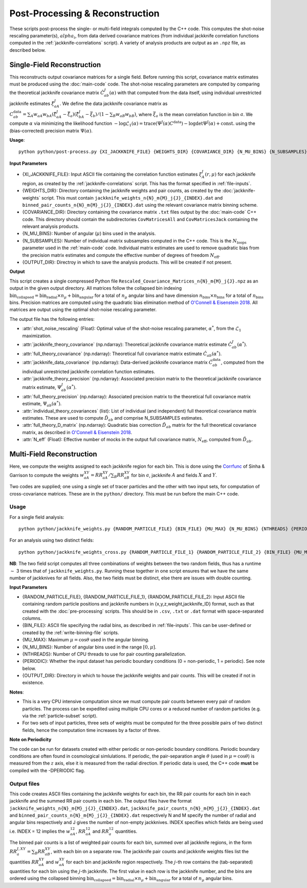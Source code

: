 Post-Processing & Reconstruction
=================================

These scripts post-process the single- or multi-field integrals computed by the C++ code. This computes the shot-noise rescaling parameter(s), :math:`alpha_i`, from data derived covariance matrices (from individual jackknife correlation functions computed in the :ref:`jackknife-correlations` script). A variety of analysis products are output as an ``.npz`` file, as described below.

.. _post-processing-single:

Single-Field Reconstruction
------------------------------

This reconstructs output covariance matrices for a single field. Before running this script, covariance matrix estimates must be produced using the :doc:`main-code` code. The shot-noise rescaling parameters are computed by comparing the theoretical jackknife covariance matrix :math:`\hat{C}^{J}_{ab}(\alpha)` with that computed from the data itself, using individual unrestricted jackknife estimates :math:`\hat{\xi}^J_{aA}`. We define the data jackknife covariance matrix as :math:`C^{\mathrm{data}}_{ab} = \sum_A w_{aA}w_{bA}\left(\hat\xi^J_{aA} - \bar{\xi}_a\right)\left(\hat\xi^J_{bA}-\bar\xi_b\right) / \left(1-\sum_B w_{aB} w_{bB}\right)`, where :math:`\bar\xi_a` is the mean correlation function in bin :math:`a`. We compute :math:`\alpha` via minimizing the likelihood function :math:`-\log\mathcal{L}_1(\alpha) = \mathrm{trace}(\Psi^J(\alpha)C^\mathrm{data}) - \log\mathrm{det}\Psi^J(\alpha)+\mathrm{const}.` using the (bias-corrected) precision matrix :math:`\Psi(\alpha)`.

**Usage**::
    
    python python/post-process.py {XI_JACKKNIFE_FILE} {WEIGHTS_DIR} {COVARIANCE_DIR} {N_MU_BINS} {N_SUBSAMPLES} {OUTPUT_DIR}

**Input Parameters**

- {XI_JACKKNIFE_FILE}: Input ASCII file containing the correlation function estimates :math:`\xi^J_A(r,\mu)` for each jackknife region, as created by the :ref:`jackknife-correlations` script. This has the format specified in :ref:`file-inputs`.
- {WEIGHTS_DIR}: Directory containing the jackknife weights and pair counts, as created by the :doc:`jackknife-weights` script. This must contain ``jackknife_weights_n{N}_m{M}_j{J}_{INDEX}.dat`` and ``binned_pair_counts_n{N}_m{M}_j{J}_{INDEX}.dat`` using the relevant covariance matrix binning scheme.
- {COVARIANCE_DIR}: Directory containing the covariance matrix ``.txt`` files output by the :doc:`main-code` C++ code. This directory should contain the subdirectories ``CovMatricesAll`` and ``CovMatricesJack`` containing the relevant analysis products.
- {N_MU_BINS}: Number of angular (:math:`\mu`) bins used in the analysis.
- {N_SUBSAMPLES}: Number of individual matrix subsamples computed in the C++ code. This is the :math:`N_\mathrm{loops}` parameter used in the :ref:`main-code` code. Individual matrix estimates are used to remove quadratic bias from the precision matrix estimates and compute the effective number of degrees of freedom :math:`N_\mathrm{eff}`.
- {OUTPUT_DIR}: Directroy in which to save the analysis products. This will be created if not present.

**Output**

This script creates a single compressed Python file ``Rescaled_Covariance_Matrices_n{N}_m{M}_j{J}.npz`` as an output in the given output directory. All matrices follow the collapsed bin indexing :math:`\mathrm{bin}_\mathrm{collapsed} = \mathrm{bin}_\mathrm{radial}\times n_\mu + \mathrm{bin}_\mathrm{angular}` for a total of :math:`n_\mu` angular bins and have dimension :math:`n_\mathrm{bins}\times n_\mathrm{bins}` for a total of :math:`n_\mathrm{bins}` bins. Precision matrices are computed using the quadratic bias elimination method of `O'Connell & Eisenstein 2018 <https://arxiv.org/abs/1808.05978>`_. All matrices are output using the optimal shot-noise rescaling parameter.  

The output file has the following entries:

- :attr:`shot_noise_rescaling` (Float): Optimal value of the shot-noise rescaling parameter, :math:`\alpha^*`, from the :math:`\mathcal{L}_1` maximization. 
- :attr:`jackknife_theory_covariance` (np.ndarray): Theoretical jackknife covariance matrix estimate :math:`\hat{C}^J_{ab}(\alpha^*)`.
- :attr:`full_theory_covariance` (np.ndarray): Theoretical full covariance matrix estimate :math:`\hat{C}_{ab}(\alpha^*)`.
- :attr:`jackknife_data_covariance` (np.ndarray): Data-derived jackknife covariance matrix :math:`\hat{C}^\mathrm{data}_{ab}`, computed from the individual unrestricted jackknife correlation function estimates.
- :attr:`jackknife_theory_precision` (np.ndarray): Associated precision matrix to the theoretical jackknife covariance matrix estimate, :math:`\Psi_{ab}^J(\alpha^*)`. 
- :attr:`full_theory_precision` (np.ndarray): Associated precision matrix to the theoretical full covariance matrix estimate, :math:`\Psi_{ab}(\alpha^*)`.
- :attr:`individual_theory_covariances` (list): List of individual (and independent) full theoretical covariance matrix estimates. These are used to compute :math:`\tilde{D}_{ab}` and comprise N_SUBSAMPLES estimates.
- :attr:`full_theory_D_matrix` (np.ndarray): Quadratic bias correction :math:`\tilde{D}_{ab}` matrix for the full theoretical covariance matrix, as described in `O'Connell & Eisenstein 2018 <https://arxiv.org/abs/1808.05978>`_.
- :attr:`N_eff` (Float): Effective number of mocks in the output full covariance matrix, :math:`N_\mathrm{eff}`, computed from :math:`\tilde{D}_{ab}`.


.. _post-processinng-multi:

Multi-Field Reconstruction
-----------------------------

.. todo:: include the multi-field reconstruction codes + estimate of the jackknife data covariance.




Here, we compute the weights assigned to each jackknife region for each bin. This is done using the `Corrfunc <https://corrfunc.readthedocs.io>`_ of Sinha & Garrison to compute the weights :math:`w_{aA}^{XY} = RR_{aA}^{XY} / \sum_B RR_{aB}^{XY}` for bin :math:`a`, jackknife :math:`A` and fields :math:`X` and :math:`Y`. 

Two codes are supplied; one using a single set of tracer particles and the other with two input sets, for computation of cross-covariance matrices. These are in the ``python/`` directory. This must be run before the main C++ code.

Usage
~~~~~~~
For a single field analysis::

    python python/jackknife_weights.py {RANDOM_PARTICLE_FILE} {BIN_FILE} {MU_MAX} {N_MU_BINS} {NTHREADS} {PERIODIC} OUTPUT_DIR}

For an analysis using two distinct fields::

    python python/jackknife_weights_cross.py {RANDOM_PARTICLE_FILE_1} {RANDOM_PARTICLE_FILE_2} {BIN_FILE} {MU_MAX} {N_MU_BINS} {NTHREADS} {PERIODIC} {OUTPUT_DIR}
    
**NB**: The two field script computes all three combinations of weights between the two random fields, thus has a runtime :math:`\sim` 3 times that of ``jackknife_weights.py``. Running these together in one script ensures that we have the same number of jackknives for all fields. Also, the two fields must be distinct, else there are issues with double counting. 

.. todo:: check RascalC read-in procedure with all weights 
    
**Input Parameters**

- {RANDOM_PARTICLE_FILE}, {RANDOM_PARTICLE_FILE_1}, {RANDOM_PARTICLE_FILE_2}: Input ASCII file containing random particle positions and jackknife numbers in {x,y,z,weight,jackknife_ID} format, such as that created with the :doc:`pre-processing` scripts. This should be in ``.csv``, ``.txt`` or ``.dat`` format with space-separated columns.
- {BIN_FILE}: ASCII file specifying the radial bins, as described in :ref:`file-inputs`. This can be user-defined or created by the :ref:`write-binning-file` scripts.
- {MU_MAX}: Maximum :math:`\mu = \cos\theta` used in the angular binning.
- {N_MU_BINS}: Number of angular bins used in the range :math:`[0,\mu]`.
- {NTHREADS}: Number of CPU threads to use for pair counting parallelization.
- {PERIODIC}: Whether the input dataset has periodic boundary conditions (0 = non-periodic, 1 = periodic). See note below.
- {OUTPUT_DIR}: Directory in which to house the jackknife weights and pair counts. This will be created if not in existence.


**Notes**:

- This is a very CPU intensive computation since we must compute pair counts between every pair of random particles. The process can be expedited using multiple CPU cores or a reduced number of random particles (e.g. via the :ref:`particle-subset` script).
- For two sets of input particles, three sets of weights must be computed for the three possible pairs of two distinct fields, hence the computation time increases by a factor of three.

**Note on Periodicity**

The code can be run for datasets created with either periodic or non-periodic boundary conditions. Periodic boundary conditions are often found in cosmological simlulations. If periodic, the pair-separation angle :math:`\theta` (used in :math:`\mu=\cos\theta`) is measured from the :math:`z` axis, else it is measured from the radial direction. If periodic data is used, the C++ code **must** be compiled with the -DPERIODIC flag.

Output files
~~~~~~~~~~~~~

This code creates ASCII files containing the jackknife weights for each bin, the RR pair counts for each bin in each jackknife and the summed RR pair counts in each bin. The output files have the format ``jackknife_weights_n{N}_m{M}_j{J}_{INDEX}.dat``, ``jackknife_pair_counts_n{N}_m{M}_j{J}_{INDEX}.dat`` and ``binned_pair_counts_n{N}_m{M}_j{J}_{INDEX}.dat`` respectively N and M specify the number of radial and angular bins respectively and J gives the number of non-empty jackknives. INDEX specifies which fields are being used i.e. INDEX = 12 implies the :math:`w_{aA}^{12}`, :math:`RR_{aA}^{12}` and :math:`RR_a^{12}` quantities.

The binned pair counts is a list of weighted pair counts for each bin, summed over all jackknife regions, in the form :math:`RR_a^{J,XY} = \sum_B RR_{aB}^{XY}`, with each bin on a separate row. The jackknife pair counts and jackknife weights files list the quantities :math:`RR_{aA}^{XY}` and :math:`w_{aA}^{XY}` for each bin and jackknife region respectively. The :math:`j`-th row contains the (tab-separated) quantities for each bin using the :math:`j`-th jackknife. The first value in each row is the jackknife number, and the bins are ordered using the collapsed binning :math:`\mathrm{bin}_\mathrm{collapsed} = \mathrm{bin}_\mathrm{radial}\times n_\mu + \mathrm{bin}_\mathrm{angular}` for a total of :math:`n_\mu` angular bins.  
